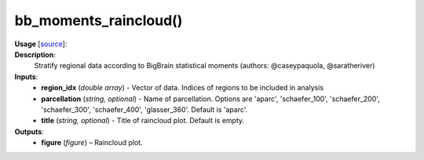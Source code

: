 .. _apireferencelist_bb_moments:

.. title:: Matlab API | bb_moments_raincloud

.. _bb_moments_raincloud_mat:

bb_moments_raincloud()
------------------------------------

**Usage** [`source <https://github.com/MICA-MNI/ENIGMA/blob/master/matlab/scripts/histology/bb_moments_raincloud.m>`_]:
    .. function:: 
        bb_moments_raincloud(region_idx, title)

**Description**:
    Stratify regional data according to BigBrain statistical moments (authors: @caseypaquola, @saratheriver)

**Inputs**:
    - **region_idx** (*double array*) - Vector of data. Indices of regions to be included in analysis
    - **parcellation** (*string, optional*) - Name of parcellation. Options are 'aparc', 'schaefer_100', 'schaefer_200', 'schaefer_300', 'schaefer_400', 'glasser_360'. Default is 'aparc'.
    - **title** (*string, optional*) - Title of raincloud plot. Default is empty.

**Outputs**:
    - **figure** (*figure*) – Raincloud plot.
